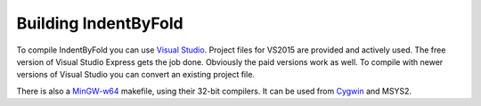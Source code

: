 Building IndentByFold
=====================

To compile IndentByFold you can use `Visual Studio`_. Project files for VS2015
are provided and actively used. The free version of Visual Studio Express
gets the job done. Obviously the paid versions work as well.
To compile with newer versions of Visual Studio you can convert an existing
project file.

There is also a `MinGW-w64`_ makefile, using their 32-bit compilers. It can
be used from `Cygwin`_ and MSYS2.

.. _Visual Studio: https://www.visualstudio.com/
.. _MinGW-w64: https://mingw-w64.org/
.. _Cygwin: https://www.cygwin.com/
